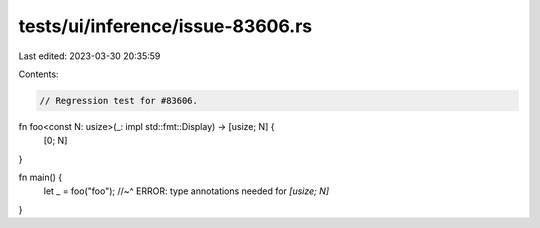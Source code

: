 tests/ui/inference/issue-83606.rs
=================================

Last edited: 2023-03-30 20:35:59

Contents:

.. code-block:: rs

    // Regression test for #83606.

fn foo<const N: usize>(_: impl std::fmt::Display) -> [usize; N] {
    [0; N]
}

fn main() {
    let _ = foo("foo");
    //~^ ERROR: type annotations needed for `[usize; N]`
}


